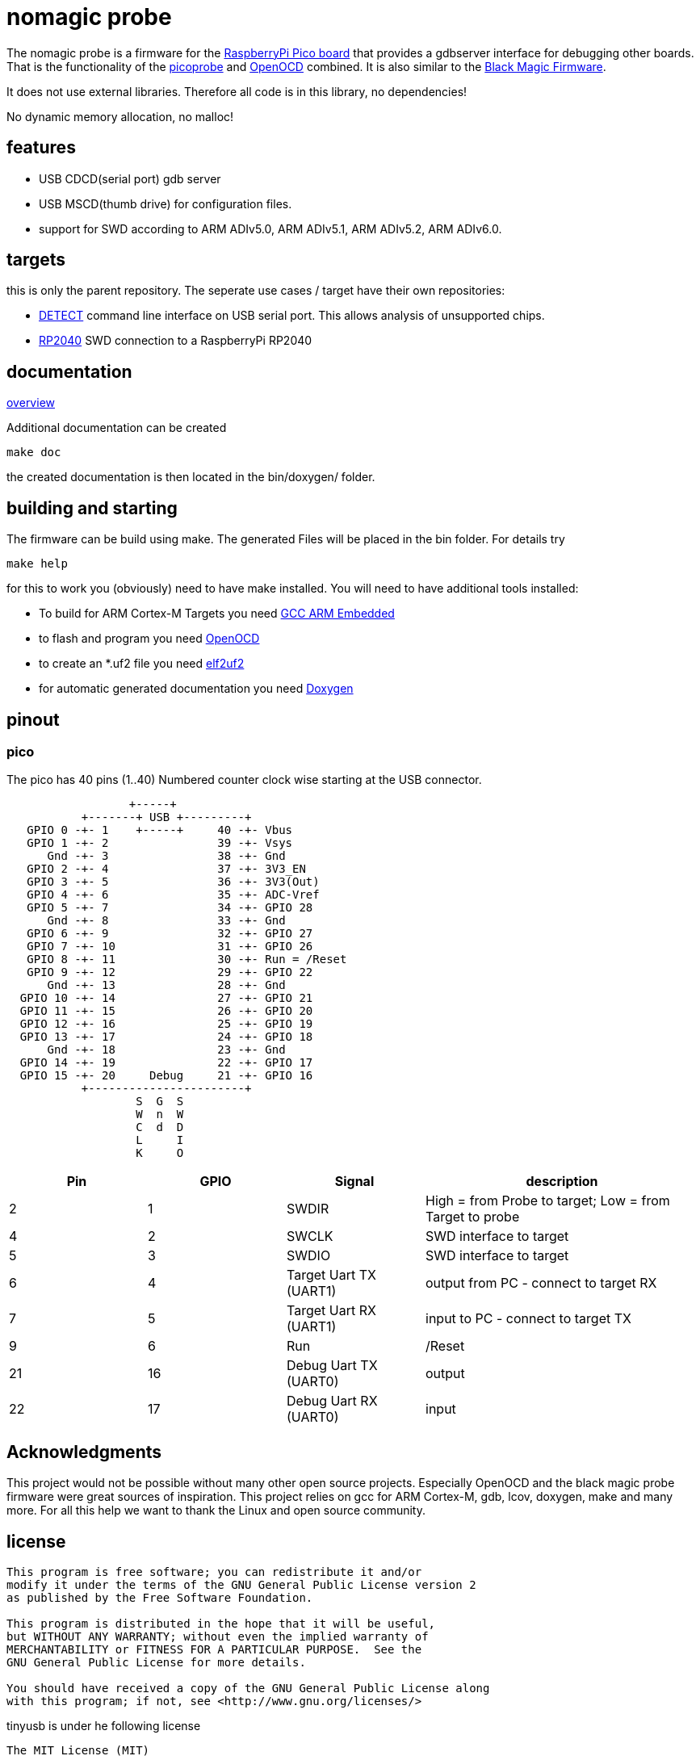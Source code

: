 nomagic probe
=============

The nomagic probe is a firmware for the https://www.raspberrypi.com/products/raspberry-pi-pico/[RaspberryPi Pico board] that provides a gdbserver interface for debugging other boards.
That is the functionality of the https://github.com/raspberrypi/picoprobe[picoprobe] and https://openocd.org/[OpenOCD] combined. It is also similar to the https://black-magic.org/[Black Magic Firmware].

It does not use external libraries. Therefore all code is in this library, no dependencies!

No dynamic memory allocation, no malloc!

:toc:

== features

 - USB CDCD(serial port) gdb server
 - USB MSCD(thumb drive) for configuration files.
 - support for SWD according to ARM ADIv5.0, ARM ADIv5.1, ARM ADIv5.2, ARM ADIv6.0.

== targets
this is only the parent repository. The seperate use cases / target have their own repositories:

 - https://codeberg.org/JustAnother1/detect_nomagic_probe[DETECT]
command line interface on USB serial port. This allows analysis of unsupported chips.

 - https://codeberg.org/JustAnother1/rp2040_nomagic_probe[RP2040]
SWD connection to a RaspberryPi RP2040


== documentation

link:doc/overview.asciidoc[overview]

Additional documentation can be created

+make doc+

the created documentation is then located in the bin/doxygen/ folder.

== building and starting

The firmware can be build using make. The generated Files will be placed in the bin folder. For details try

+make help+

for this to work you (obviously) need to have make installed.
You will need to have additional tools installed:

- To build for ARM Cortex-M Targets you need https://launchpad.net/gcc-arm-embedded[GCC ARM Embedded]
- to flash and program you need https://openocd.org/[OpenOCD]
- to create an *.uf2 file you need https://github.com/JustAnother1/elf2uf2/releases[elf2uf2]
- for automatic generated documentation you need http://www.stack.nl/~dimitri/doxygen/[Doxygen]

== pinout

=== pico
The pico has 40 pins (1..40) Numbered counter clock wise starting at the USB connector.

----
                  +-----+
           +-------+ USB +---------+
   GPIO 0 -+- 1    +-----+     40 -+- Vbus
   GPIO 1 -+- 2                39 -+- Vsys
      Gnd -+- 3                38 -+- Gnd
   GPIO 2 -+- 4                37 -+- 3V3_EN
   GPIO 3 -+- 5                36 -+- 3V3(Out)
   GPIO 4 -+- 6                35 -+- ADC-Vref
   GPIO 5 -+- 7                34 -+- GPIO 28
      Gnd -+- 8                33 -+- Gnd
   GPIO 6 -+- 9                32 -+- GPIO 27
   GPIO 7 -+- 10               31 -+- GPIO 26
   GPIO 8 -+- 11               30 -+- Run = /Reset
   GPIO 9 -+- 12               29 -+- GPIO 22
      Gnd -+- 13               28 -+- Gnd
  GPIO 10 -+- 14               27 -+- GPIO 21
  GPIO 11 -+- 15               26 -+- GPIO 20
  GPIO 12 -+- 16               25 -+- GPIO 19
  GPIO 13 -+- 17               24 -+- GPIO 18
      Gnd -+- 18               23 -+- Gnd
  GPIO 14 -+- 19               22 -+- GPIO 17
  GPIO 15 -+- 20     Debug     21 -+- GPIO 16
           +-----------------------+
                   S  G  S
                   W  n  W
                   C  d  D
                   L     I
                   K     O
----

[cols="1,1,1,2"]
|===
|Pin |GPIO |Signal |description

|2
|1
|SWDIR
|High = from Probe to target; Low = from Target to probe

|4
|2
|SWCLK
|SWD interface to target

|5
|3
|SWDIO
|SWD interface to target

|6
|4
|Target Uart TX (UART1)
|output from PC - connect to target RX

|7
|5
|Target Uart RX (UART1)
|input to PC - connect to target TX

|9
|6
|Run
| /Reset

|21
|16
|Debug Uart TX (UART0)
|output

|22
|17
|Debug Uart RX (UART0)
|input

|===

== Acknowledgments

This project would not be possible without many other open source projects.
Especially OpenOCD and the black magic probe firmware were great sources of inspiration.
This project relies on gcc for ARM Cortex-M, gdb, lcov, doxygen, make and many more.
For all this help we want to thank the Linux and open source community.


== license
----
This program is free software; you can redistribute it and/or
modify it under the terms of the GNU General Public License version 2
as published by the Free Software Foundation.

This program is distributed in the hope that it will be useful,
but WITHOUT ANY WARRANTY; without even the implied warranty of
MERCHANTABILITY or FITNESS FOR A PARTICULAR PURPOSE.  See the
GNU General Public License for more details.

You should have received a copy of the GNU General Public License along
with this program; if not, see <http://www.gnu.org/licenses/>
----


tinyusb is under he following license
----
The MIT License (MIT)

Copyright (c) 2018, hathach (tinyusb.org)

Permission is hereby granted, free of charge, to any person obtaining a copy
of this software and associated documentation files (the "Software"), to deal
in the Software without restriction, including without limitation the rights
to use, copy, modify, merge, publish, distribute, sublicense, and/or sell
copies of the Software, and to permit persons to whom the Software is
furnished to do so, subject to the following conditions:

The above copyright notice and this permission notice shall be included in
all copies or substantial portions of the Software.

THE SOFTWARE IS PROVIDED "AS IS", WITHOUT WARRANTY OF ANY KIND, EXPRESS OR
IMPLIED, INCLUDING BUT NOT LIMITED TO THE WARRANTIES OF MERCHANTABILITY,
FITNESS FOR A PARTICULAR PURPOSE AND NONINFRINGEMENT. IN NO EVENT SHALL THE
AUTHORS OR COPYRIGHT HOLDERS BE LIABLE FOR ANY CLAIM, DAMAGES OR OTHER
LIABILITY, WHETHER IN AN ACTION OF CONTRACT, TORT OR OTHERWISE, ARISING FROM,
OUT OF OR IN CONNECTION WITH THE SOFTWARE OR THE USE OR OTHER DEALINGS IN
THE SOFTWARE.
----

lwip is under he following license
----
Copyright (c) 2001, 2002 Swedish Institute of Computer Science.
All rights reserved.

Redistribution and use in source and binary forms, with or without modification,
are permitted provided that the following conditions are met:

1. Redistributions of source code must retain the above copyright notice,
   this list of conditions and the following disclaimer.
2. Redistributions in binary form must reproduce the above copyright notice,
   this list of conditions and the following disclaimer in the documentation
   and/or other materials provided with the distribution.
3. The name of the author may not be used to endorse or promote products
   derived from this software without specific prior written permission.

THIS SOFTWARE IS PROVIDED BY THE AUTHOR ``AS IS'' AND ANY EXPRESS OR IMPLIED
WARRANTIES, INCLUDING, BUT NOT LIMITED TO, THE IMPLIED WARRANTIES OF
MERCHANTABILITY AND FITNESS FOR A PARTICULAR PURPOSE ARE DISCLAIMED. IN NO EVENT
SHALL THE AUTHOR BE LIABLE FOR ANY DIRECT, INDIRECT, INCIDENTAL, SPECIAL,
EXEMPLARY, OR CONSEQUENTIAL DAMAGES (INCLUDING, BUT NOT LIMITED TO, PROCUREMENT
OF SUBSTITUTE GOODS OR SERVICES; LOSS OF USE, DATA, OR PROFITS; OR BUSINESS
INTERRUPTION) HOWEVER CAUSED AND ON ANY THEORY OF LIABILITY, WHETHER IN
CONTRACT, STRICT LIABILITY, OR TORT (INCLUDING NEGLIGENCE OR OTHERWISE) ARISING
IN ANY WAY OUT OF THE USE OF THIS SOFTWARE, EVEN IF ADVISED OF THE POSSIBILITY
OF SUCH DAMAGE.
----

